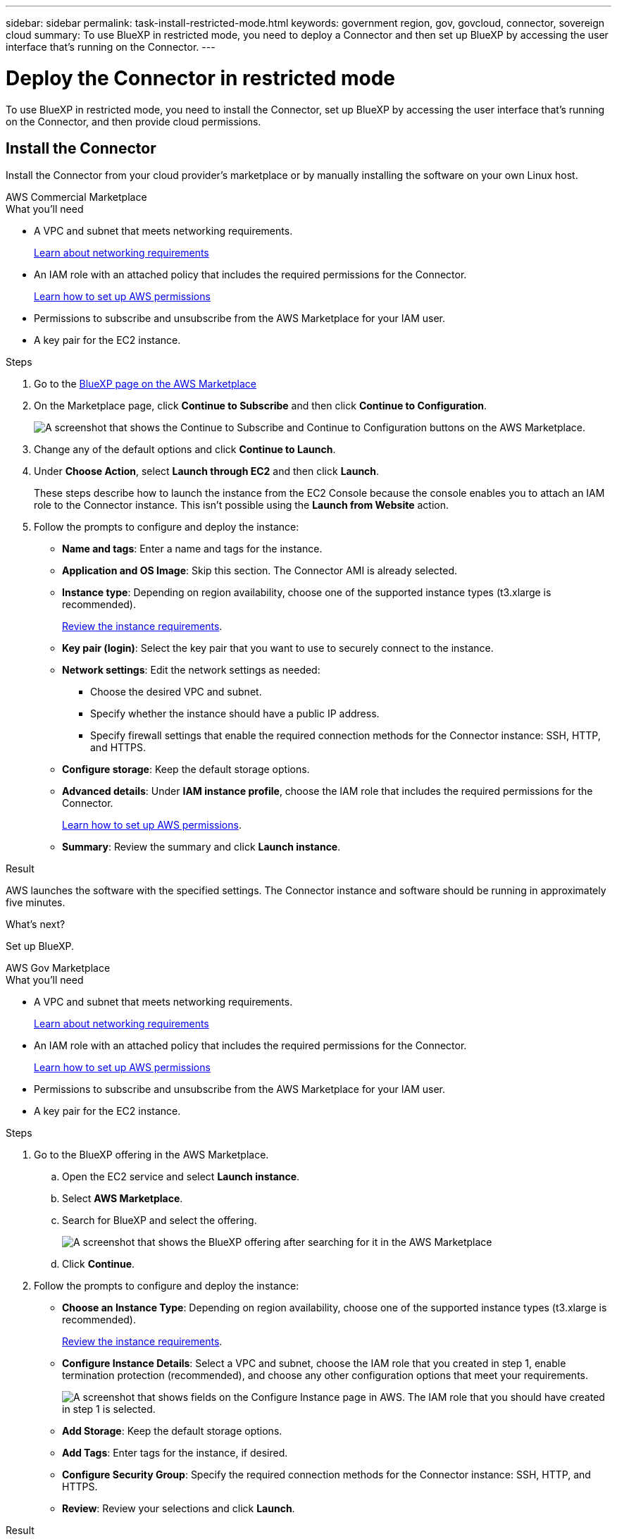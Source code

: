 ---
sidebar: sidebar
permalink: task-install-restricted-mode.html
keywords: government region, gov, govcloud, connector, sovereign cloud
summary: To use BlueXP in restricted mode, you need to deploy a Connector and then set up BlueXP by accessing the user interface that's running on the Connector.
---

= Deploy the Connector in restricted mode
:hardbreaks:
:nofooter:
:icons: font
:linkattrs:
:imagesdir: ./media/

[.lead]
To use BlueXP in restricted mode, you need to install the Connector, set up BlueXP by accessing the user interface that's running on the Connector, and then provide cloud permissions.

== Install the Connector

Install the Connector from your cloud provider's marketplace or by manually installing the software on your own Linux host.

// start tabbed area

[role="tabbed-block"]
====

.AWS Commercial Marketplace
--

.What you'll need

* A VPC and subnet that meets networking requirements.
+
link:task-prepare-restricted-mode.html[Learn about networking requirements]
* An IAM role with an attached policy that includes the required permissions for the Connector.
+
link:task-prepare-restricted-mode.html#prepare-cloud-permissions[Learn how to set up AWS permissions]
* Permissions to subscribe and unsubscribe from the AWS Marketplace for your IAM user.

* A key pair for the EC2 instance.

.Steps

. Go to the https://aws.amazon.com/marketplace/pp/B018REK8QG[BlueXP page on the AWS Marketplace^]

. On the Marketplace page, click *Continue to Subscribe* and then click *Continue to Configuration*.
+
image:screenshot-subscribe-aws.png[A screenshot that shows the Continue to Subscribe and Continue to Configuration buttons on the AWS Marketplace.]

. Change any of the default options and click *Continue to Launch*.

. Under *Choose Action*, select *Launch through EC2* and then click *Launch*.
+
These steps describe how to launch the instance from the EC2 Console because the console enables you to attach an IAM role to the Connector instance. This isn't possible using the *Launch from Website* action.

. Follow the prompts to configure and deploy the instance:

* *Name and tags*: Enter a name and tags for the instance.

* *Application and OS Image*: Skip this section. The Connector AMI is already selected.

* *Instance type*: Depending on region availability, choose one of the supported instance types (t3.xlarge is recommended).
+
link:task-prepare-restricted-mode.html[Review the instance requirements].

* *Key pair (login)*: Select the key pair that you want to use to securely connect to the instance.

* *Network settings*: Edit the network settings as needed:
+
** Choose the desired VPC and subnet.
** Specify whether the instance should have a public IP address.
** Specify firewall settings that enable the required connection methods for the Connector instance: SSH, HTTP, and HTTPS.

* *Configure storage*: Keep the default storage options.

* *Advanced details*: Under *IAM instance profile*, choose the IAM role that includes the required permissions for the Connector.
+
link:task-prepare-restricted-mode.html[Learn how to set up AWS permissions].

* *Summary*: Review the summary and click *Launch instance*.

.Result

AWS launches the software with the specified settings. The Connector instance and software should be running in approximately five minutes.

.What's next?

Set up BlueXP.
--

.AWS Gov Marketplace
--

.What you'll need

* A VPC and subnet that meets networking requirements.
+
link:task-prepare-restricted-mode.html[Learn about networking requirements]
* An IAM role with an attached policy that includes the required permissions for the Connector.
+
link:task-prepare-restricted-mode.html#prepare-cloud-permissions[Learn how to set up AWS permissions]
* Permissions to subscribe and unsubscribe from the AWS Marketplace for your IAM user.

* A key pair for the EC2 instance.

.Steps

. Go to the BlueXP offering in the AWS Marketplace.

.. Open the EC2 service and select *Launch instance*.
.. Select *AWS Marketplace*.
.. Search for BlueXP and select the offering.
+
image:screenshot-gov-cloud-mktp.png[A screenshot that shows the BlueXP offering after searching for it in the AWS Marketplace]

.. Click *Continue*.

. Follow the prompts to configure and deploy the instance:

* *Choose an Instance Type*: Depending on region availability, choose one of the supported instance types (t3.xlarge is recommended).
+
link:task-prepare-restricted-mode.html[Review the instance requirements].

* *Configure Instance Details*: Select a VPC and subnet, choose the IAM role that you created in step 1, enable termination protection (recommended), and choose any other configuration options that meet your requirements.
+
image:screenshot_aws_iam_role.gif[A screenshot that shows fields on the Configure Instance page in AWS. The IAM role that you should have created in step 1 is selected.]

* *Add Storage*: Keep the default storage options.

* *Add Tags*: Enter tags for the instance, if desired.

* *Configure Security Group*: Specify the required connection methods for the Connector instance: SSH, HTTP, and HTTPS.

* *Review*: Review your selections and click *Launch*.

.Result

AWS launches the software with the specified settings. The Connector instance and software should be running in approximately five minutes.

.What's next?

Set up BlueXP.
--

.Azure Marketplace
--
.What you'll need

* A VNet and subnet that meets networking requirements.
+
link:task-prepare-restricted-mode.html[Learn about networking requirements]

* An Azure custom role that includes the required permissions for the Connector.
+
link:task-prepare-restricted-mode.html#prepare-cloud-permissions[Learn how to set up Azure permissions]

.Steps

. Go to the NetApp Connector VM page in the Azure Marketplace.
+
* https://azuremarketplace.microsoft.com/en-us/marketplace/apps/netapp.netapp-oncommand-cloud-manager[Azure Marketplace page for commercial regions^]
* https://portal.azure.us/#create/netapp.netapp-oncommand-cloud-manageroccm-byol[Azure Marketplace page for Azure Government regions^]

. Click *Get it now* and then click *Continue*.

. From the Azure portal, click *Create* and follow the steps to configure the virtual machine.
+
Note the following as you configure the VM:

* The Connector can perform optimally with either HDD or SSD disks.

* Choose a VM size that meets CPU and RAM requirements. We recommend DS3 v2.

* For the network security group, the Connector requires inbound connections using SSH, HTTP, and HTTPS.
+
link:task-prepare-restricted-mode.html[Learn about networking requirements].

* Under *Management*, enable *System assigned managed identity* for the Connector by selecting *On*.
+
This setting is important because a managed identity allows the Connector virtual machine to identify itself to Azure Active Directory without providing any credentials. https://docs.microsoft.com/en-us/azure/active-directory/managed-identities-azure-resources/overview[Learn more about managed identities for Azure resources^].

. On the *Review + create* page, review your selections and click *Create* to start the deployment.

.Result

Azure deploys the virtual machine with the specified settings. The virtual machine and Connector software should be running in approximately five minutes.

.What's next?

Provide BlueXP with the permissions that you previously set up.
--

.Manual install
--
.What you'll need

* Root privileges to install the Connector.

* Details about a proxy server, if a proxy is required for internet access from the Connector.
+
You have the option to configure a proxy server after installation but doing so requires restarting the Connector.

* A CA-signed certificate, if the proxy server uses HTTPS or if the proxy is an intercepting proxy.

.About this task

* The installation installs the AWS command line tools (awscli) to enable recovery procedures from NetApp support.
+
If you receive a message that installing the awscli failed, you can safely ignore the message. The Connector can operate successfully without the tools.

* The installer that is available on the NetApp Support Site might be an earlier version. After installation, the Connector automatically updates itself if a new version is available.

.Steps

. Verify that docker is enabled and running.
+
[source,cli]
sudo systemctl enable docker && sudo systemctl start docker

. If the _http_proxy_ or _https_proxy_ system variables are set on the host, remove them:
+
[source,cli]
unset http_proxy
unset https_proxy
+
If you don't remove these system variables, the installation will fail.

. Download the Connector software from the https://mysupport.netapp.com/site/products/all/details/cloud-manager/downloads-tab[NetApp Support Site^], and then copy it to the Linux host.
+
You should download the "online" Connector installer that's meant for use in your network or in the cloud. A separate "offline" installer is available for the Connector, but it's only supported with private mode deployments.

. Assign permissions to run the script.
+
[source,cli]
chmod +x OnCommandCloudManager-<version>

+
Where <version> is the version of the Connector that you downloaded.

. Run the installation script.
+
[source,cli]
 ./OnCommandCloudManager-<version> --proxy <HTTP or HTTPS proxy server> --cacert <path and file name of a CA-signed certificate>
+
The --proxy and --cacert parameters are optional. If you have a proxy server, you will need to enter the parameter(s) as shown. The installer doesn't prompt you to provide information about a proxy.
+
Here's an example of the command using both optional parameters:
+
[source,cli]
 ./OnCommandCloudManager-V3.9.26 --proxy https://user:password@10.0.0.30:8080/ --cacert /tmp/cacert/certificate.cer
+
--proxy configures the Connector to use an HTTP or HTTPS proxy server using one of the following formats:
+
* \http://address:port
* \http://username:password@address:port
* \https://address:port
* \https://username:password@address:port

+
--cacert specifies a CA-signed certificate to use for HTTPS access between the Connector and the proxy server. h

.Result

The Connector is now installed. At the end of the installation, the Connector service (occm) restarts twice if you specified a proxy server.

.What's next?

Set up BlueXP.
--

====
// end tabbed area

== Set up BlueXP

When you access the BlueXP console for the first time, you'll be prompted to choose an account to associate the Connector with and you'll need to enable restricted mode.

NOTE: If you already have an account and you want to create another one, then you need to use the Tenancy API. link:task-create-account.html[Learn how to create an additional BlueXP account].

.Steps

. Open a web browser from a host that has a connection to the Connector instance and enter the following URL:
+
https://_ipaddress_

. Sign up or log in to BlueXP.

. After you're logged in, set up BlueXP:

.. Enter a name for the Connector.

.. Enter a name for a new BlueXP account or select an existing account.
+
You can select an existing account if your log in is already associated with a BlueXP account.

.. Select *Are you running in a secured environment?*

.. Select *Enable restricted mode on this account*.
+
Note that you can't change this setting after BlueXP creates the account. You can't enable restricted mode later and you can't disable it later.
+
If you deployed the Connector in a Government region, the checkbox is already enabled and can't be changed. This is because restricted mode is the only mode supported in Government regions.
+
image:screenshot-restricted-mode.png["A screenshot that shows the welcome page where you need to enter a Connector name, account name, and can enable restricted mode on this account."]

.. Click *Let's start*.

.Result

The Connector is now installed and set up with your BlueXP account. All users need to access BlueXP using the IP address of the Connector instance.

.What's next?

Provide BlueXP with the permissions that you previously set up.

== Provide permissions to BlueXP

If you deployed the Connector from the Azure Marketplace or if you manually installed the Connector software, you need to provide the permissions that you previously set up so that you can use BlueXP services.

These steps don't apply if you deployed the Connector from the AWS Marketplace because you chose the required IAM role during deployment. 

link:task-prepare-restricted-mode.html#prepare-cloud-permissions[Learn how to prepare cloud permissions].

// start tabbed area

[role="tabbed-block"]
====

.AWS IAM role
--
Attach the IAM role that you previously created to the EC2 instance where you installed the Connector.

These steps apply only if you manually installed the Connector in AWS. For AWS Marketplace deployments, you already associated the Connector instance with an IAM role that includes the required permissions.

.Steps

. Go to the Amazon EC2 console.

. Select *Instances*.

. Select the Connector instance.

. Select *Actions > Security > Modify IAM role*.

. Select the IAM role and click *Update IAM role*.
--

AWS access key
--
Provide BlueXP with the AWS access key for an IAM user that has the required permissions.

.Steps

. Ensure that the correct Connector is currently selected in BlueXP.

. In the upper right of the BlueXP console, click the Settings icon, and select *Credentials*.
+
image:screenshot_settings_icon.gif[A screenshot that shows the Settings icon in the upper right of the BlueXP console.]

. Click *Add Credentials* and follow the steps in the wizard.

.. *Credentials Location*: Select *Amazon Web Services > Connector*.

.. *Define Credentials*: Enter an AWS access key and secret key.

.. *Marketplace Subscription*: Associate a Marketplace subscription with these credentials by subscribing now or by selecting an existing subscription.

.. *Review*: Confirm the details about the new credentials and click *Add*.

.Result

BlueXP now has the permissions that it needs to perform actions in AWS on your behalf.
--

.Azure role
--
Go to the Azure portal and assign the Azure custom role to the Connector virtual machine for one or more subscriptions.

.Steps

. From the Azure Portal, open the *Subscriptions* service and select your subscription.

. Click *Access control (IAM)* > *Add* > *Add role assignment*.

. In the *Role* tab, select the *BlueXP Operator* role and click *Next*.
+
NOTE: BlueXP Operator is the default name provided in the BlueXP policy. If you chose a different name for the role, then select that name instead.

. In the *Members* tab, complete the following steps:

.. Assign access to a *Managed identity*.

.. Click *Select members*, select the subscription in which the Connector virtual machine was created, choose *Virtual machine*, and then select the Connector virtual machine.

.. Click *Select*.

.. Click *Next*.

.. Click *Review + assign*.

.. If you want to deploy Cloud Volumes ONTAP from additional subscriptions, switch to that subscription and then repeat these steps.
--

.Azure service principal
--
Provide BlueXP with the credentials for the Azure service principal that you previously setup.

.Steps

. Go to the https://console.bluexp.netapp.com[BlueXP console^] and log in.

. In the upper right of the BlueXP console, click the Settings icon, and select *Credentials*.
+
image:screenshot_settings_icon.gif[A screenshot that shows the Settings icon in the upper right of the BlueXP console.]

. Click *Add Credentials* and follow the steps in the wizard.

.. *Credentials Location*: Select *Microsoft Azure > Connector*.

.. *Define Credentials*: Enter information about the Azure Active Directory service principal that grants the required permissions:
+
* Application (client) ID
* Directory (tenant) ID
* Client Secret

.. *Marketplace Subscription*: Associate a Marketplace subscription with these credentials by subscribing now or by selecting an existing subscription.

.. *Review*: Confirm the details about the new credentials and click *Add*.

.Result

BlueXP now has the permissions that it needs to perform actions in Azure on your behalf.
--

.Google Cloud service account
--
Associate the service account with the Connector VM.

.Steps

. Go to the Google Cloud portal and assign the service account to the Connector VM instance.
+
https://cloud.google.com/compute/docs/access/create-enable-service-accounts-for-instances#changeserviceaccountandscopes[Google Cloud documentation: Changing the service account and access scopes for an instance^]

. If you want to deploy Cloud Volumes ONTAP in other projects, grant access by adding the service account with the BlueXP role to that project. You'll need to repeat this step for each project.
--

====
// end tabbed area
